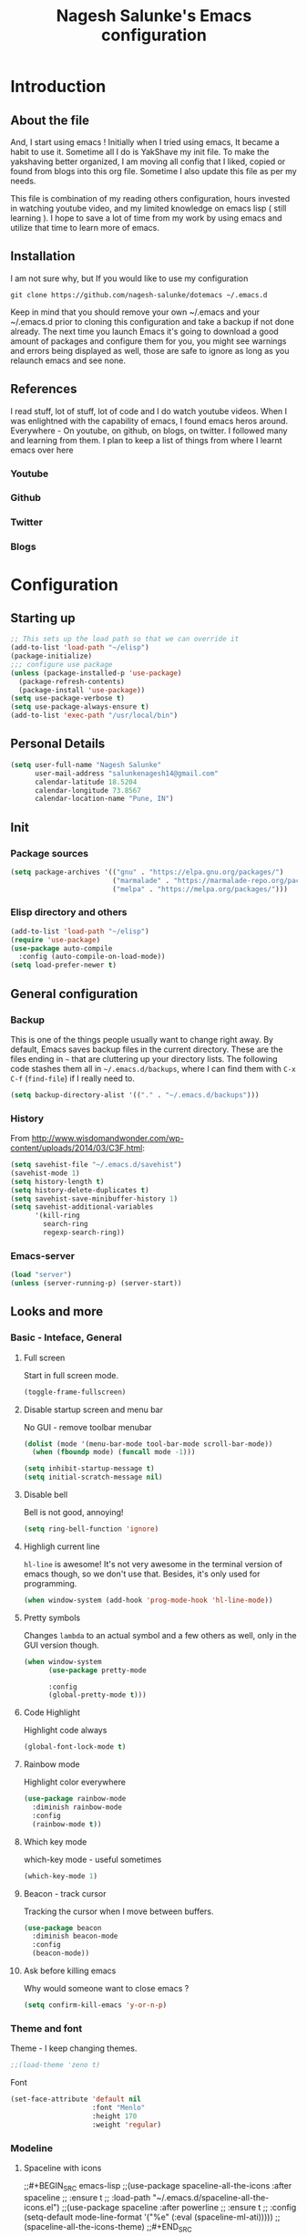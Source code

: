 #+TITLE: Nagesh Salunke's Emacs configuration
#+PROPERTY: header-args:emacs-lisp :tangle yes

* Introduction
** About the file
And, I start using emacs !
Initially when I tried using emacs, It became a habit to use it.
Sometime all I do is YakShave my init file.
To make the yakshaving better organized,
I am moving all config that I liked, copied or found from blogs into this org file.
Sometime I also update this file as per my needs.

This file is combination of my reading others configuration, hours invested in watching youtube video,
and my limited knowledge on emacs lisp ( still learning ).
I hope to save a lot of time from my work by using emacs and utilize that time to learn more of emacs.

** Installation
I am not sure why, but If you would like to use my configuration

=git clone https://github.com/nagesh-salunke/dotemacs ~/.emacs.d=

Keep in mind that you should remove your own ~/.emacs and your ~/.emacs.d
prior to cloning this configuration and take a backup if not done already.
The next time you launch Emacs it's going to download a good amount
of packages and configure them for you, you might see warnings and errors being
displayed as well, those are safe to ignore as long as you relaunch emacs and
see none.

** References
I read stuff, lot of stuff, lot of code and I do watch youtube videos.
When I was enlightned with the capability of emacs, I found emacs heros around.
Everywhere - On youtube, on github, on blogs, on twitter. I followed many and learning from them.
I plan to keep a list of things from where I learnt emacs over here

*** Youtube
*** Github
*** Twitter
*** Blogs

* Configuration
** Starting up

#+begin_src emacs-lisp
;; This sets up the load path so that we can override it
(add-to-list 'load-path "~/elisp")
(package-initialize)
;;; configure use package
(unless (package-installed-p 'use-package)
  (package-refresh-contents)
  (package-install 'use-package))
(setq use-package-verbose t)
(setq use-package-always-ensure t)
(add-to-list 'exec-path "/usr/local/bin")
#+END_SRC

** Personal Details

#+BEGIN_SRC emacs-lisp
(setq user-full-name "Nagesh Salunke"
      user-mail-address "salunkenagesh14@gmail.com"
      calendar-latitude 18.5204
      calendar-longitude 73.8567
      calendar-location-name "Pune, IN")
#+END_SRC

** Init
*** Package sources

#+BEGIN_SRC emacs-lisp
(setq package-archives '(("gnu" . "https://elpa.gnu.org/packages/")
                         ("marmalade" . "https://marmalade-repo.org/packages/")
                         ("melpa" . "https://melpa.org/packages/")))
#+END_SRC

*** Elisp directory and others

#+BEGIN_SRC emacs-lisp
(add-to-list 'load-path "~/elisp")
(require 'use-package)
(use-package auto-compile
  :config (auto-compile-on-load-mode))
(setq load-prefer-newer t)
#+END_SRC

** General configuration
*** Backup

This is one of the things people usually want to change right away. By default, Emacs saves backup files in the current directory. These are the files ending in =~= that are cluttering up your directory lists. The following code stashes them all in =~/.emacs.d/backups=, where I can find them with =C-x C-f= (=find-file=) if I really need to.

#+BEGIN_SRC emacs-lisp
(setq backup-directory-alist '(("." . "~/.emacs.d/backups")))
#+END_SRC
*** History

From http://www.wisdomandwonder.com/wp-content/uploads/2014/03/C3F.html:
#+BEGIN_SRC emacs-lisp
(setq savehist-file "~/.emacs.d/savehist")
(savehist-mode 1)
(setq history-length t)
(setq history-delete-duplicates t)
(setq savehist-save-minibuffer-history 1)
(setq savehist-additional-variables
      '(kill-ring
        search-ring
        regexp-search-ring))
#+END_SRC
*** Emacs-server

#+BEGIN_SRC emacs-lisp
(load "server")
(unless (server-running-p) (server-start))
#+END_SRC

** Looks and more
*** Basic  - Inteface, General
**** Full screen

Start in full screen mode.
#+BEGIN_SRC emacs-lisp
(toggle-frame-fullscreen)
#+END_SRC

**** Disable startup screen and menu bar
No GUI - remove toolbar menubar

#+BEGIN_SRC emacs-lisp
(dolist (mode '(menu-bar-mode tool-bar-mode scroll-bar-mode))
  (when (fboundp mode) (funcall mode -1)))

(setq inhibit-startup-message t)
(setq initial-scratch-message nil)
#+END_SRC
**** Disable bell

Bell is not good, annoying!

#+BEGIN_SRC emacs-lisp
(setq ring-bell-function 'ignore)
#+END_SRC

**** Highligh current line

 =hl-line= is awesome! It's not very awesome in the terminal version of emacs though, so we don't use that.
 Besides, it's only used for programming.
 #+BEGIN_SRC emacs-lisp
   (when window-system (add-hook 'prog-mode-hook 'hl-line-mode))
 #+END_SRC

**** Pretty symbols

Changes =lambda= to an actual symbol and a few others as well, only in the GUI version though.

#+BEGIN_SRC emacs-lisp
  (when window-system
        (use-package pretty-mode

        :config
        (global-pretty-mode t)))
#+END_SRC

**** Code Highlight
Highlight code always
#+BEGIN_SRC emacs-lisp
(global-font-lock-mode t)
#+END_SRC

**** Rainbow mode
Highlight color everywhere

#+BEGIN_SRC emacs-lisp
(use-package rainbow-mode
  :diminish rainbow-mode
  :config
  (rainbow-mode t))
#+END_SRC

**** Which key mode

which-key mode - useful sometimes

#+BEGIN_SRC emacs-lisp
(which-key-mode 1)
#+END_SRC

**** Beacon - track cursor

Tracking the cursor when I move between buffers.

#+BEGIN_SRC emacs-lisp
(use-package beacon
  :diminish beacon-mode
  :config
  (beacon-mode))

#+END_SRC

**** Ask before killing emacs
Why would someone want to close emacs ?
#+BEGIN_SRC emacs-lisp
(setq confirm-kill-emacs 'y-or-n-p)
#+END_SRC

*** Theme and font
Theme - I keep changing themes.
#+BEGIN_SRC emacs-lisp
;;(load-theme 'zeno t)
#+END_SRC

Font
#+BEGIN_SRC emacs-lisp
(set-face-attribute 'default nil
                    :font "Menlo"
                    :height 170
                    :weight 'regular)
#+END_SRC
*** Modeline
**** Spaceline with  icons
;;#+BEGIN_SRC emacs-lisp
;;(use-package spaceline-all-the-icons :after spaceline
;;  :ensure t
;;  :load-path "~/.emacs.d/spaceline-all-the-icons.el")
;;(use-package spaceline :after powerline
;;  :ensure t
;;  :config (setq-default mode-line-format '("%e" (:eval (spaceline-ml-ati)))))
;;(spaceline-all-the-icons-theme)
;;#+END_SRC
**** fancy battery
;;#+BEGIN_SRC emacs-lisp
;;(use-package fancy-battery
;;      :ensure t
;;      :config
;;	(setq fancy-battery-show-percentage t)
;;	(setq battery-update-interval 15)
;;	(if window-system
;;          (fancy-battery-mode)
;;          (display-battery-mode)))
;;#+END_SRC
*** Buffer Management
**** ibuffer

ibuffer is good! I also like to arrange buffers in group

#+BEGIN_SRC emacs-lisp
(defalias 'list-buffers 'ibuffer-other-window)

;; ibuffer config
(setq ibuffer-saved-filter-groups
      (quote (("default"
	       ("dired" (mode . dired-mode))
	       ("org" (name . "^.*org$"))
	       ("web" (or (mode . web-mode) (mode . js2-mode)))
	       ("shell" (or (mode . term-mode) (mode . shell-mode)))
	       ("mu4e" (name . "\*mu4e\*"))
	       ("programming" (or
			       (mode . python-mode)
			       (mode . java-mode)
			       (mode . c++-mode)))
	       ("magit" (or
			 (mode . magit-mode)
			 (mode . magit-process-mode)
			 (mode . magit-diff-mode)
			 (mode . magit-revision-mode)
			 (mode . magit-status-mode)
			 (name . "$*magit*$")))
	       ("emacs" (or
			 (name . "^\\*scratch\\*$")
			 (name . "^\\*Messages\\*$")
			 (mode . emacs-lisp-mode)))
	       ("grep"	 (mode . grep-mode))
	       ))))
(add-hook 'ibuffer-mode-hook
	  (lambda ()
	    (ibuffer-auto-mode 1)
	    (ibuffer-switch-to-saved-filter-groups "default")))

;; Don't show filter groups if there are no buffers in that group
(setq ibuffer-show-empty-filter-groups nil)

;; Don't ask for confirmation to delete marked buffers
(setq ibuffer-expert t)

#+END_SRC

**** Killing current buffer
Doing =C-x k= should kill the current buffer at all times, we have =ibuffer= for more sophisticated thing.
#+BEGIN_SRC emacs-lisp
  (defun kill-current-buffer ()
    "Kills the current buffer."
    (interactive)
    (kill-buffer (current-buffer)))
  (global-set-key (kbd "C-x k") 'kill-current-buffer)
#+END_SRC
**** Kill buffers without asking for confirmation
 You  may lose progress for no reason when working.
 #+BEGIN_SRC emacs-lisp
;; (setq kill-buffer-query-functions (delq 'process-kill-buffer-query-function kill-buffer-query-functions))
 #+END_SRC
**** close-all-buffers
 This can be invoked using =C-M-s-k=. This keybinding makes sure you don't hit it unless you really want to.
 #+BEGIN_SRC emacs-lisp
   (defun close-all-buffers ()
     "Kill all buffers without regard for their origin."
     (interactive)
     (mapc 'kill-buffer (buffer-list)))
   (global-set-key (kbd "C-M-s-k") 'close-all-buffers)
 #+END_SRC

*** Winner mode - window config

=winner-mode= lets you use =C-c <left>= and =C-c <right>= to switch between window configurations. This is handy when something has popped up a buffer that you want to look at briefly before returning to whatever you were working on. When you're done, press =C-c <left>=.

#+BEGIN_SRC emacs-lisp
(use-package winner)
(winner-mode 1)
#+END_SRC

*** Change "yes or no" to "y or n"
Saving time :D
#+BEGIN_SRC emacs-lisp
(defalias 'yes-or-no-p 'y-or-n-p)
#+END_SRC

*** Minor conveniences
**** Quickly edit emacs config
 I like emacs, I change my configuration often.
 I want to be able to visit my configuration easily

 Quickly edit =~/.emacs.d/config.org=
 #+BEGIN_SRC emacs-lisp
   (defun config-visit ()
     (interactive)
     (find-file "~/.emacs.d/config.org"))
   (global-set-key (kbd "C-c e") 'config-visit)
 #+END_SRC
**** Reload emacs config

Simply pressing =Control-c r= will reload this file, very handy.
You can also manually invoke =config-reload=.
#+BEGIN_SRC emacs-lisp
  (defun config-reload ()
    "Reloads ~/.emacs.d/init.el at runtime"
    (interactive)
    (org-babel-load-file (expand-file-name "~/.emacs.d/init.el")))
  (global-set-key (kbd "C-c y") 'config-reload)
#+END_SRC

*** Repeatable commands

Based on http://oremacs.com/2015/01/14/repeatable-commands/ . Modified to
accept =nil= as the first value if you don't want the keymap to run a
command by default, and to use =kbd= for the keybinding definitions.

#+BEGIN_SRC emacs-lisp
  (defun my/def-rep-command (alist)
    "Return a lambda that calls the first function of ALIST.
It sets the transient map to all functions of ALIST,
allowing you to repeat those functions as needed."
    (let ((keymap (make-sparse-keymap))
                  (func (cdar alist)))
      (mapc (lambda (x)
              (when x
                (define-key keymap (kbd (car x)) (cdr x))))
            alist)
      (lambda (arg)
        (interactive "p")
        (when func
          (funcall func arg))
        (set-transient-map keymap t))))
#+END_SRC
** Text Editor
*** Set UTF-8 encoding

#+BEGIN_SRC emacs-lisp
  (setq locale-coding-system 'utf-8)
  (set-terminal-coding-system 'utf-8)
  (set-keyboard-coding-system 'utf-8)
  (set-selection-coding-system 'utf-8)
  (prefer-coding-system 'utf-8)
#+END_SRC
*** Goto place using char
#+BEGIN_SRC emacs-lisp
(require 'avy)
(global-set-key (kbd "C-;") 'avy-goto-char)
(global-set-key (kbd "C-:") 'avy-goto-char-2)
#+END_SRC

*** Anzu - show matches
 which displays current match and total matches information in the mode-line in various search modes

#+BEGIN_SRC emacs-lisp
(use-package anzu
    :diminish anzu-mode)
(global-anzu-mode +1)
(global-set-key (kbd "M-%") 'anzu-query-replace)
(global-set-key (kbd "C-M-%") 'anzu-query-replace-regexp)
#+END_SRC

*** Swiper - Easy search
Dont just search - swipe
#+BEGIN_SRC emacs-lisp
(use-package swiper)
(global-set-key (kbd "C-s") 'swiper)
(setq ivy-display-style 'fancy)
(defun bjm-swiper-recenter (&rest args)
  "recenter display after swiper"
  (recenter)
  )
(advice-add 'swiper :after #'bjm-swiper-recenter)
#+END_SRC

*** Multiple cursors
Multiple cursors to edit thing faster.
#+begin_src emacs-lisp
  (use-package multiple-cursors
    :bind
     (("C-c m t" . mc/mark-all-like-this)
      ("C-c m m" . mc/mark-all-like-this-dwim)
      ("C-c m l" . mc/edit-lines)
      ("C-c m e" . mc/edit-ends-of-lines)
      ("C-c m a" . mc/edit-beginnings-of-lines)
      ("C-c m n" . mc/mark-next-like-this)
      ("C-c m p" . mc/mark-previous-like-this)
      ("C-c m d" . mc/mark-all-like-this-in-defun)))
#+end_src

*** Helm
Interactive completion for various things.
**** Helm config
 #+BEGIN_SRC emacs-lisp
   (use-package helm
     :diminish helm-mode
     :bind
     ("C-x C-f" . 'helm-find-files)
     ("M-x" . 'helm-M-x)
     ("C-c h g" . 'helm-google-suggest)
     ("M-y" . 'helm-show-kill-ring)
     :config
     (defun daedreth/helm-hide-minibuffer ()
       (when (with-helm-buffer helm-echo-input-in-header-line)
         (let ((ov (make-overlay (point-min) (point-max) nil nil t)))
           (overlay-put ov 'window (selected-window))
           (overlay-put ov 'face
			(let ((bg-color (face-background 'default nil)))
                          `(:background ,bg-color :foreground ,bg-color)))
           (setq-local cursor-type nil))))
     (add-hook 'helm-minibuffer-set-up-hook 'daedreth/helm-hide-minibuffer)
     (setq helm-autoresize-max-height 0
           helm-autoresize-min-height 30
           helm-M-x-fuzzy-match t
           helm-buffers-fuzzy-matching t
           helm-recentf-fuzzy-match t
           helm-semantic-fuzzy-match t
           helm-imenu-fuzzy-match t
	   helm-lisp-fuzzy-match t
	   helm-locate-fuzzy-match t
           helm-split-window-in-side-p nil
           helm-move-to-line-cycle-in-source nil
           helm-ff-search-library-in-sexp t
           helm-scroll-amount 8
           helm-echo-input-in-header-line t
	   helm-idle-delay 0.0
           helm-input-idle-delay 0.01
           helm-yas-display-key-on-candidate t
           helm-quick-update t
           helm-M-x-requires-pattern nil
           helm-ff-skip-boring-files t)
     :init
     (helm-mode 1))

   (require 'helm-config)
   (helm-autoresize-mode 1)

 #+END_SRC

 Remove first and second line from buffer to save space as  C-l serves the purpose.
 From : https://www.reddit.com/r/emacs/comments/3f55nm/how_to_remove_2_first_dot_files_from_helmfindfiles/

 #+BEGIN_SRC emacs-lisp
 (advice-add 'helm-ff-filter-candidate-one-by-one
         :around (lambda (fcn file)
                   (unless (string-match "\\(?:/\\|\\`\\)\\.\\{1,2\\}\\'" file)
                     (funcall fcn file))))
 #+END_SRC
*** Flycheck

#+BEGIN_SRC emacs-lisp
(use-package flycheck
  :diminish flycheck-mode
  :config
  (add-hook 'after-init-hook 'global-flycheck-mode))
#+END_SRC

*** Ido
#+BEGIN_SRC emacs-lisp
(use-package ido
  :defer t
  :init (progn (ido-mode 1)
               (ido-everywhere 1))
  :config
  (progn
    (setq ido-case-fold t)
    (setq ido-everywhere t)
    (setq ido-enable-prefix nil)
    (setq ido-enable-flex-matching t)
    (setq ido-create-new-buffer 'always)
    (setq ido-max-prospects 10)
    (setq ido-use-faces nil)))
#+END_SRC
*** Kill word

Kills word your cursor is on.
#+BEGIN_SRC emacs-lisp
  (defun my/kill-inner-word ()
    "Kills the entire word your cursor in"
    (interactive)
    (forward-char 1)
    (backward-word)
    (kill-word 1))
  (global-set-key (kbd "C-c w k") 'my/kill-inner-word)
#+END_SRC

*** Hungry delete
Deletes words, lines with all whitespaces, hungry delete
#+BEGIN_SRC emacs-lisp
(use-package hungry-delete
  :diminish hungry-delete-mode
  :config
  (global-hungry-delete-mode))
#+END_SRC

*** Kill line

And this quickly deletes a line.
#+BEGIN_SRC emacs-lisp
  (global-set-key (kbd "C-c k l") 'kill-whole-line)
#+END_SRC

*** Copy Line
Copies the line with current cursor.
#+BEGIN_SRC emacs-lisp
(defun my/copy-line (arg)
      "Copy lines (as many as prefix argument) in the kill ring"
      (interactive "p")
      (kill-ring-save (line-beginning-position)
                      (line-beginning-position (+ 1 arg)))
      (message "%d line%s copied" arg (if (= 1 arg) "" "s")))

(global-set-key "\C-c\C-k" 'my/copy-line)
#+END_SRC

*** Undo tree
Useful to visualize the undo actions
#+BEGIN_SRC emacs-lisp
(use-package undo-tree
  :diminish undo-tree-mode
  :config
  (progn
    (global-undo-tree-mode)
    (setq undo-tree-visualizer-timestamps t)
    (setq undo-tree-visualizer-diff t)))
#+END_SRC

*** popup kill ring
Shows kill ring in popup. Works C-n and C-p to move across.
#+BEGIN_SRC emacs-lisp
  (use-package popup-kill-ring
    :diminish popup-kill-ring-mode
    :bind ("M-y" . popup-kill-ring))
#+END_SRC

*** zapping

Very useful ! Kills everything from cursor to the char!
#+BEGIN_SRC emacs-lisp
  (use-package zzz-to-char
    :bind ("M-z" . zzz-up-to-char))
#+END_SRC

*** OSX clipboard
OSX clipboard
#+BEGIN_SRC emacs-lisp
(use-package osx-clipboard
  :diminish osx-clipboard-mode
  :config
  (osx-clipboard-mode +1))
#+END_SRC
*** Clipmon
#+begin_src emacs-lisp
(use-package clipmon
  :init (progn (setq clipmon-action 'kill-new clipmon-timeout nil clipmon-sound nil clipmon-cursor-color nil clipmon-suffix nil) (clipmon-mode)))
#+end_src
*** File end with new line
if not add a new line at end of file
#+BEGIN_SRC emacs-lisp
(setq require-final-newline t)
#+END_SRC
*** Sentence end with single space
Sentences end with a single space.

#+BEGIN_SRC emacs-lisp
(setq sentence-end-double-space nil)
#+END_SRC

*** Kill spaces before save
delete trailing whitespaces
#+BEGIN_SRC emacs-lisp
(add-hook 'before-save-hook 'delete-trailing-whitespace)
#+END_SRC

*** Scrolling conservatively
Scroll conservatively, easy on eyes.
#+BEGIN_SRC emacs-lisp
(setq scroll-conservatively 100)
#+END_SRC
*** Dumb jump

Dumb jump to move around and back.
#+BEGIN_SRC emacs-lisp
(use-package dumb-jump
  :diminish dumb-jump-mode
  :config
  (setq dumb-jump-selector 'helm)
  :init
  (dumb-jump-mode))

(defhydra dumb-jump-hydra (:color blue :columns 3)
    "Dumb Jump"
    ("n" dumb-jump-go "Go")
    ("o" dumb-jump-go-other-window "Other window")
    ("p" dumb-jump-back "Back"))

(global-set-key (kbd "M-g") 'dumb-jump-hydra/body)

#+END_SRC
*** Auto revert from disc
*** Grep a lot
Yeah, save grep results into temp buffers.
#+BEGIN_SRC emacs-lisp
(use-package grep-a-lot)
#+END_SRC

*** Git gutter
Shows good gutter icons !
#+BEGIN_SRC emacs-lisp
(use-package git-gutter
    :diminish git-gutter-mode
    :init
  (global-git-gutter-mode +1))
#+END_SRC

*** Electric

Useful when you would not want to type everything.
Does what it says.
 #+BEGIN_SRC emacs-lisp
 (setq electric-pair-pairs '(
                            (?\{ . ?\})
                            (?\( . ?\))
                            (?\[ . ?\])
                            (?\" . ?\")
                            ))
 (electric-pair-mode t)
 #+END_SRC

*** Show parens

 It highlights matching parens when the cursor is just behind one of them.
 #+BEGIN_SRC emacs-lisp
   (show-paren-mode 1)
 #+END_SRC

*** Rainbow delimiters
Colors parentheses and other delimiters depending on their depth, useful for any language using them,
especially lisp.
#+BEGIN_SRC emacs-lisp
  (use-package rainbow-delimiters
    :init
      (add-hook 'prog-mode-hook #'rainbow-delimiters-mode))
#+END_SRC

*** Smartscan
M-n and M-p to move between the symbol matching the current location.
Moving to next symbol is easy.
#+BEGIN_SRC emacs-lisp
(use-package smartscan
  :config (global-smartscan-mode t))
#+END_SRC

*** Visually indicate parentheses

#+BEGIN_SRC emacs-lisp
(show-paren-mode t)
(setq show-paren-delay 0.0)
#+END_SRC

** Navigation
*** File and directory management
**** Rename file and buffer
Renames current file and buffer.
#+BEGIN_SRC emacs-lisp
(defun my/rename-file-and-buffer ()
  "Rename the current buffer and file it is visiting."
  (interactive)
  (let ((filename (buffer-file-name)))
    (if (not (and filename (file-exists-p filename)))
        (message "Buffer is not visiting a file!")
      (let ((new-name (read-file-name "New name: " filename)))
        (cond
         ((vc-backend filename) (vc-rename-file filename new-name))
         (t
          (rename-file filename new-name t)
          (set-visited-file-name new-name t t)))))))

(global-set-key (kbd "C-c r")  'my/rename-file-and-buffer)

#+END_SRC
**** Create directory recursively

create directory recursively if does not exists.

#+BEGIN_SRC emacs-lisp
(add-hook 'before-save-hook
          (lambda ()
             (when buffer-file-name
               (let ((dir (file-name-directory buffer-file-name)))
                 (when (and (not (file-exists-p dir))
                            (y-or-n-p (format "Directory %s does not exist. Create it?" dir)))
                   (make-directory dir t))))))
#+END_SRC
**** Neotree
Sometimes I use neotree
#+BEGIN_SRC emacs-lisp

;; All The Icons
(use-package all-the-icons)

;; NeoTree
(use-package neotree
  :diminish neotree-mode
  :init
  (setq neo-theme (if (display-graphic-p) 'icons 'arrow)))

#+END_SRC

*** Bookmarking
*** Back to mark
Handy way of getting back to previous places.

#+BEGIN_SRC emacs-lisp
(bind-key "C-x p" 'pop-to-mark-command)
(setq set-mark-command-repeat-pop t)
#+END_SRC

*** Moving between windows - windmove and ace window

Windmove lets you move between windows with something more natural than cycling through =C-x o= (=other-window=).

#+BEGIN_SRC emacs-lisp
(use-package windmove)
(windmove-default-keybindings)
#+END_SRC

Ace window numbers window when there are more than 2 windows.
#+BEGIN_SRC emacs-lisp
(use-package ace-window
  :bind (("C-x o" . ace-window)))
#+END_SRC

*** TODO Layout Store and Restore
*** TODO swapping the buffers
*** Frequent accessed files
*** Recent files

#+BEGIN_SRC emacs-lisp
(require 'recentf)
(setq recentf-max-saved-items 200
      recentf-max-menu-items 15)
(recentf-mode)
#+END_SRC

*** Dired
*** helm-swoop - easy search in buffers
Easiest Way to search for a buffer or between multiple buffers.
#+BEGIN_SRC emacs-lisp
(use-package helm-swoop
 :bind
 (("C-S-s" . helm-swoop)
  ("M-i" . helm-swoop)
  ("M-s s" . helm-swoop)
  ("M-s M-s" . helm-swoop)
  ("M-I" . helm-swoop-back-to-last-point)
  ("C-c M-i" . helm-multi-swoop)
  ("C-x M-i" . helm-multi-swoop-all)
  )
 :config
 (progn
   (define-key isearch-mode-map (kbd "M-i") 'helm-swoop-from-isearch)
   (define-key helm-swoop-map (kbd "M-i") 'helm-multi-swoop-all-from-helm-swoop))
)
#+END_SRC
*** Smart move start of line
Copied from http://emacsredux.com/blog/2013/05/22/smarter-navigation-to-the-beginning-of-a-line/

#+BEGIN_SRC emacs-lisp
(defun my/smarter-move-beginning-of-line (arg)
  "Move point back to indentation of beginning of line.
Move point to the first non-whitespace character on this line.
If point is already there, move to the beginning of the line.
Effectively toggle between the first non-whitespace character and
the beginning of the line.

If ARG is not nil or 1, move forward ARG - 1 lines first.  If
point reaches the beginning or end of the buffer, stop there."
  (interactive "^p")
  (setq arg (or arg 1))

  ;; Move lines first
  (when (/= arg 1)
    (let ((line-move-visual nil))
      (forward-line (1- arg))))

  (let ((orig-point (point)))
    (back-to-indentation)
    (when (= orig-point (point))
      (move-beginning-of-line 1))))

(global-set-key (kbd "C-a") 'my/smarter-move-beginning-of-line)
#+END_SRC

** Search

#+begin_src emacs-lisp
  (use-package engine-mode
    :config
    (progn
      (defengine mail "https://mail.google.com/mail/u/0/#search/%s" :keybinding "m")
      (defengine google "http://google.com/search?q=%s" :keybinding "g")
      (defengine amazon "https://is.amazon.com/search/all/?q=%s" :keybinding "a")
      (defengine emacswiki "http://google.com/search?q=site:emacswiki.org+%s" :keybinding "e")
      (bind-key* "C-c /" 'my/engine-mode-hydra/body)
      (engine-mode)))
#+end_src

** Email
*** mu4e

#+BEGIN_SRC emacs-lisp
;; make sure mu4e is in your load-path
(add-to-list 'load-path "/usr/local/share/emacs/site-lisp/mu4e")
(require 'mu4e)
(require 'smtpmail)
(setq mu4e-mu-binary "/usr/local/bin/mu")
(setq mu4e-maildir "~/Mail")

(setq mu4e-contexts
    `( ,(make-mu4e-context
          :name "Personal"
          :enter-func (lambda () (mu4e-message "Entering Personal context"))
          :leave-func (lambda () (mu4e-message "Leaving Personal context"))
          :match-func (lambda (msg)
                        (when msg
                          (mu4e-message-contact-field-matches msg
                            :to "salunkenagesh14@gmail.com")))
          :vars '( ( user-mail-address      . "salunkenagesh14@gmail.com"  )
                   ( user-full-name         . "Nagesh Salunke" )
		   ( smtpmail-stream-type . starttls )
		   ( smtpmail-starttls-credentials . '(("smtp.gmail.com" 587 nil nil)) )
		   ( smtpmail-auth-credentials . '(("smtp.gmail.com" 587 "salunkenagesh14@gmail.com" nil)) )
		   ( smtpmail-default-smtp-server . "smtp.gmail.com" )
		   ( smtpmail-smtp-server . "smtp.gmail.com" )
		   ( smtpmail-smtp-service . 587 )
                   ( mu4e-compose-signature .
                     (concat
                       "Nagesh Salunke\n"
                       "https://nageshrsalunke.me\n"))))

       ,(make-mu4e-context
          :name "Work"
          :enter-func (lambda () (mu4e-message "Switch to the Work context"))
          ;; this matches maildir /Amazon and its sub-directories
          :match-func (lambda (msg)
                        (when msg
                          (string-match-p "^/Amazon" (mu4e-message-field msg :maildir))))
          :vars '( ( user-mail-address       . "nsalunke@amazon.com" )
                   ( user-full-name          . "Nagesh Salunke" )
		   ( smtpmail-default-smtp-server . "ballard.amazon.com" )
		   ( smtpmail-local-domain . "amazon.com" )
		   ( smtpmail-smtp-user . "ANT\\nsalunke" )
		   ( smtpmail-smtp-server.  "ballard.amazon.com" )
		   ( smtpmail-stream-type . 'starttls)
		   ( smtpmail-smtp-service . 1587 )
                   ( mu4e-compose-signature  .
                     (concat
                       "Nagesh Salunke\n"
                       "Periodicals Tech\n"))))))

(setq mu4e-sent-folder "/Amazon/Sent Items"
      mu4e-drafts-folder "/Amazon/Drafts"
      mu4e-trash-folder  "/Amazon/Deleted Items")

(setq mu4e-get-mail-command "/usr/local/bin/offlineimap"
      send-mail-function 'smtpmail-send-it
      message-kill-buffer-on-exit t)

(defun my-mu4e-html2text (msg)
  "My html2text function; shows short message inline, show
long messages in some external browser (see `browse-url-generic-program')."
  (let ((html (or (mu4e-message-field msg :body-html) "")))
    (if (> (length html) 20000)
      (progn
        (mu4e-action-view-in-browser msg)
        "[Viewing message in external browser]")
      (mu4e-shr2text msg))))

(setq mu4e-html2text-command 'my-mu4e-html2text)

 (setq mu4e-html2text-command
       "textutil -stdin -format html -convert txt -stdout")
;;(setq mu4e-html2text-command "w3m -T text/html")

;; you can quickly switch to your Inbox -- press ja
(setq mu4e-maildir-shortcuts
      '(("/Amazon/INBOX"               . ?a)
      '(("/Amazon/Sent Items"               . ?s)
      ;; Add others if needed.
       ))
;; http://www.djcbsoftware.nl/code/mu/mu4e/Bookmarks.html
;; Add new bookmarks to searches -- press br
(add-to-list 'mu4e-bookmarks
	     '("from:pipelines or from:p4admin"
	       "Trash to Delete"
	       ?r))
(global-set-key (kbd "C-x m") 'mu4e)
#+END_SRC

** Hydras
Finding it very useful.
#+BEGIN_SRC emacs-lisp
  (use-package hydra
    :config
    (defhydra my/engine-mode-hydra (:color blue)
      "Engine mode"
      ("m" engine/search-mail "mail")
      ("g" engine/search-google "google")
      ("a" engine/search-amazon "amazon")
      ("e" engine/search-emacswiki "emacswiki"))
    (defhydra my/key-chord-commands ()
      "Main"
      ("f" find-file "file" :color blue)
      ("c" (call-interactively 'org-capture) "capture" :color blue)
      ("w" my/engine-mode-hydra/body "web" :exit t)
      ("x" my/org-finish-previous-task-and-clock-in-new-one "Finish and clock in" :color blue)
      ("i" my/org-quick-clock-in-task "Clock in" :color blue)
      ("o" my/org-off-my-computer :color blue)
      ("t" (org-capture nil "T") "Capture task")
      ("h" my/org-jump :color blue)
      ("L" my/org-insert-link)
      ("+" text-scale-increase)
      ("-" text-scale-decrease))
    (defhydra my/quantified-hydra (:color blue)
      "Quick tracking of Quantified Awesome stuff"
      ("m" (my/org-clock-in-and-track-by-name "Work-Meeting") "Meeting")
      ("f" (my/org-clock-in-and-track-by-name "Family") "Family")
      ("r" (my/org-clock-in-and-track-by-name "Read") "Reading")
      ("w" (my/org-clock-in-and-track-by-name "Walk for 30+ minutes") "Walk")
      ("W" (my/org-clock-in-and-track-by-name "Write") "Write")
      ("r" (my/org-clock-in-and-track-by-name "Personal routines") "Routines")
      ("R" (my/org-clock-in-and-track-by-name "Relax") "Relax")
      ("l" (my/org-clock-in-and-track-by-name "Eat lunch") "Lunch")
      ("d" (my/org-clock-in-and-track-by-name "Eat dinner") "Dinner")
      ("e" (my/org-clock-in-and-track-by-name "Process my inbox") "E-mail")
      )
    (defhydra my/org (:color blue)
      "Convenient Org stuff."
      ("p" my/org-show-active-projects "Active projects")
      ("a" (org-agenda nil "a") "Agenda"))
    (defhydra my/window-movement ()
      ("<left>" windmove-left)
      ("<right>" windmove-right)
      ("<down>" windmove-down)
      ("<up>" windmove-up)
      ("y" other-window "other")
      ("h" switch-window "switch-window")
      ("f" helm-find-files "file")
      ("F" find-file-other-window "other file")
      ("v" (progn (split-window-right) (windmove-right)))
      ("o" delete-other-windows :color blue)
      ("a" ace-window)
      ("s" ace-swap-window)
      ("d" delete-window "delete")
      ("D" ace-delete-window "ace delete")
      ("i" ace-maximize-window "maximize")
      ("b" helm-buffers-list)
      ("q" nil))
    )
  (defun my/org-insert-link ()
    (interactive)
    (when (org-in-regexp org-bracket-link-regexp 1)
      (goto-char (match-end 0))
      (insert "\n"))
    (call-interactively 'org-insert-link))
#+END_SRC

** KeyChords

#+BEGIN_SRC emacs-lisp
  (defun my/key-chord-define (keymap keys command)
    "Define in KEYMAP, a key-chord of two keys in KEYS starting a COMMAND.
  \nKEYS can be a string or a vector of two elements. Currently only elements
  that corresponds to ascii codes in the range 32 to 126 can be used.
  \nCOMMAND can be an interactive function, a string, or nil.
  If COMMAND is nil, the key-chord is removed.

  MODIFICATION: Do not define the transposed key chord.
  "
    (if (/= 2 (length keys))
        (error "Key-chord keys must have two elements"))
    ;; Exotic chars in a string are >255 but define-key wants 128..255 for those
    (let ((key1 (logand 255 (aref keys 0)))
          (key2 (logand 255 (aref keys 1))))
      (define-key keymap (vector 'key-chord key1 key2) command)))
  (fset 'key-chord-define 'my/key-chord-define)

  (defun my/switch-to-previous-buffer ()
    "Switch to previously open buffer.
  Repeated invocations toggle between the two most recently open buffers."
    (interactive)
    (switch-to-buffer (other-buffer (current-buffer) 1)))
#+END_SRC

#+BEGIN_SRC emacs-lisp
  (use-package key-chord
    :init
    (progn
      (fset 'key-chord-define 'my/key-chord-define)
      (setq key-chord-one-key-delay 0.16)
      (key-chord-mode 1)
      (key-chord-define-global "JJ"     'my/switch-to-previous-buffer)
      (key-chord-define-global "kk"     'kill-whole-line)
      (key-chord-define-global "yy"    'my/window-movement/body)
      (key-chord-define-global "hh"     'my/key-chord-commands/body)
      (key-chord-define-global "qq"     'my/quantified-hydra/body)
      (key-chord-define-global "uu"     'undo)
      (key-chord-define-global "FF"     'find-file)))
#+END_SRC

#+begin_src emacs-lisp(
(bind-key "C-t" 'my/key-chord-commands/body)
#+end_src
** Calendor
*** gcal

#+BEGIN_SRC emacs-lisp
(use-package org-gcal
  :config
  (setq org-gcal-client-id "..."
	org-gcal-client-secret "..."
	org-gcal-file-alist '(("salunkenagesh14@gmail.com" .  "~/personal/org/gcal.org"))))

(add-hook 'org-agenda-mode-hook (lambda () (org-gcal-sync) ))
(add-hook 'org-capture-after-finalize-hook (lambda () (org-gcal-sync) ))

#+END_SRC

** IRC
*** TODO rcirc
  #+BEGIN_SRC emacs-lisp
  (use-package rcirc
    :init
    (setq rcirc-default-nick "nsalunke"
	rcirc-default-user-name "Nagesh"
	rcirc-default-full-name "Nagesh Salunke"
	rcirc-debug-flag t
	rcirc-log-flag t
	rcirc-time-format "%Y-%m-%d %H:%M "
	rcirc-server-alist '(("irc.freenode.net"
                              :channels (
					 "#emacs"
					 "#go-nuts"
					 "#rubyonrails"
				          "#reactjs"
					 ))
                             )
	rcirc-authinfo '(("freenode" nickserv "nsalunke" "nagesh"))
	))

  ;; Don't print /away messages.
  ;; This does not require rcirc to be loaded already,
  ;; since rcirc doesn't define a 301 handler (yet).
  (defun rcirc-handler-301 (process cmd sender args)
    "/away message handler.")


  ;; Turn on spell checking.
  (add-hook 'rcirc-mode-hook 'turn-on-flyspell)

  ;; Keep input line at bottom.
  (add-hook 'rcirc-mode-hook
            (lambda ()
              (set (make-local-variable 'scroll-conservatively)
                   8192)))


  ;; Adjust the colours of one of the faces.
  (set-face-foreground 'rcirc-my-nick "red" nil)
  #+END_SRC

** Reading Blogs
*** Elfeed

#+BEGIN_SRC emacs-lisp
(use-package elfeed-org
  :config
  (elfeed-org)
  (setq rmh-elfeed-org-files (list "~/.emacs.d/config.org")))

(use-package elfeed-goodies
  :config
  (elfeed-goodies/setup))

(global-set-key (kbd "C-x w") 'elfeed)
#+END_SRC

*** Blog list
:PROPERTIES:
:ID: elfeed
:END:

**** Javascript                                                  :javascript:
***** http://feeds.feedburner.com/2ality

**** News
***** https://news.ycombinator.com/rss

**** Other coding and interest
***** https://facebook.github.io/react/feed.xml
***** https://nageshrsalunke.me/feed.xml                         :myblog:
***** https://harryrschwartz.com/atom.xml
***** http://blog.samaltman.com/posts.atom
**** Emacs
***** http://oremacs.com/atom.xml
***** http://endlessparentheses.com/atom.xml
***** http://pragmaticemacs.com/feed/
***** https://www.reddit.com/r/emacs/.rss
***** http://sachachua.com/blog/category/emacs/feed/              :sachachua:
***** http://planet.emacsen.org/atom.xml
***** http://ergoemacs.org/emacs/blog.xml

** Programming
*** Autocomplete - company
Company mode
#+BEGIN_SRC emacs-lisp
(use-package company
  :diminish company-mode
  :init (add-hook 'after-init-hook 'global-company-mode))
#+END_SRC

*** TODO Yasnippet
Basic yasnippet
#+BEGIN_SRC emacs-lisp
(use-package yasnippet
  :diminish yas-mode
  :diminish yas-minor-mode
  :config
  (yas-global-mode 1))
#+END_SRC
*** Magit - Reason why wanted to learn emacs ! :D

#+BEGIN_SRC emacs-lisp
(use-package magit
  :config
  (add-hook 'magit-log-edit-mode-hook 'turn-on-auto-fill)
  (add-hook 'git-commit-mode-hook 'turn-on-flyspell)
  :bind
   ( "C-c g" . 'magit-status))

  ;; From http://endlessparentheses.com/merging-github-pull-requests-from-emacs.html
  (defun endless/load-gh-pulls-mode ()
    "Start `magit-gh-pulls-mode' only after a manual request."
    (interactive)
    (require 'magit-gh-pulls)
    (add-hook 'magit-mode-hook 'turn-on-magit-gh-pulls)
    (magit-gh-pulls-mode 1)
    (magit-gh-pulls-reload))
(use-package magit-gh-pulls)
(defvar magit-last-seen-setup-instructions "1.4.0")
#+END_SRC

Magit status in full frame.
#+BEGIN_SRC emacs-lisp
(use-package fullframe
  :init
  (fullframe magit-status magit-mode-quit-window nil))
#+END_SRC

The proper way to implement this is probably to patch or override the
definition of magit-git-insert-section so that it takes a list of
options to add at the end of the command, but that can wait for another time (or braver souls).

**** TODO Make this better by adding a post command options variable
*** git-messenger - shows commit message
Useful, has more details than just popup, saves time  to visit the code repository
#+BEGIN_SRC emacs-lisp
(use-package git-messenger
  :bind (("C-c v m" . git-messenger:popup-message)))
#+END_SRC
** Projects
*** Projectile basic
#+BEGIN_SRC emacs-lisp
(use-package projectile
  :init
  (setq projectile-require-project-root nil)
  (setq projectile-completion-system 'helm)
  (setq projectile-indexing-method 'alien)
  :config
  (projectile-global-mode 1))
#+END_SRC
** Org
*** Org Files

 | FileName      | location                      | Subheadings           | Purpose                                             |
 |---------------+-------------------------------+-----------------------+-----------------------------------------------------|
 | organizer.org | ~/personal/organizer.org      | Inbox                 | All incoming for org capture.                       |
 |               |                               | Quick Notes           | C-c c captures, tasks, todos                        |
 | amazon.org    | ~/personal/org/amazon.org     | Team                  | Work Items Project, on call meetings                |
 |               |                               | - Projects >          | random and journal entries                          |
 |               |                               | - On-Call             |                                                     |
 |               |                               | - Meetings            |                                                     |
 |               |                               | - Random              |                                                     |
 |               |                               | - UnCategorized       |                                                     |
 |               |                               | - Journal             |                                                     |
 | appideas      | ~/personal/org/app.org        | NA                    | to capture ideas for apps                           |
 | blogs         | ~/personal/org/blogs.org      | Blogs Writing Ideas   | Blog Writing ideas                                  |
 |               |                               | Blogs to Read         | Links for Blogs to read                             |
 | books         | ~/personal/org/books.org      | Books to  Read        | Books to Read                                       |
 |               |                               | (Categories)          |                                                     |
 | dailynotes    | ~/personal/org/dailynotes.org | Journal file          | Daily notes on anything                             |
 | dailytasks    | ~/personal/org/dailytasks.org | Journal file          | Daily Tasks organization - Checklist                |
 | family        | ~/personal/org/family.org     | Family Work           | Family specific tasks and tasks people ask me to do |
 |               |                               | Vacation              |                                                     |
 |               |                               | Other                 |                                                     |
 | finance       | ~/personal/org/finance.org    | Expenses              | expenses                                            |
 |               |                               | Bill payments         | Bill payments to make                               |
 |               |                               | Income                | Income sources                                      |
 | journal       | ~/personal/org/journal.org    | Journal               |                                                     |
 | learn         | ~/personal/org/learn.org      | <Categories>          | Learning for each categories, tasks and notes       |
 | people        | ~/personal/org/contacts.org   | Contact               |                                                     |
 |               |                               | Inspirational People  |                                                     |
 | personal      | ~/personal/org/personal.org   | Personal Improvements | personal improvements tasks                         |
 |               |                               | Personal Work         | personal work items                                 |
 | reviews       | ~/personal/org/reviews.org    | Journal               | Weekly review Journal                               |
 |               |                               |                       | Monthly review Journal                              |
 | life          | ~/personal/org/life.org       | TBD                   | Things that I would want to track for life          |
 |               |                               |                       |                                                     |
 |---------------+-------------------------------+-----------------------+-----------------------------------------------------|

*** Modules
Org has a whole bunch of optional modules. I plan to learn one by one.

#+BEGIN_SRC emacs-lisp
  (setq org-modules '(org-bbdb
                      org-gnus
                      org-drill
                      org-info
                      org-jsinfo
                      org-habit
                      org-irc
                      org-mouse
                      org-protocol
                      org-annotate-file
                      org-eval
                      org-expiry
                      org-interactive-query
                      org-man
                      org-collector
                      org-panel
                      org-screen
                      org-toc))
(eval-after-load 'org
 '(org-load-modules-maybe t))
;; Prepare stuff for org-export-backends
(setq org-export-backends '(org latex icalendar html ascii))
#+END_SRC

*** Shortcuts
#+BEGIN_SRC emacs-lisp
(bind-key "C-c r" 'org-capture)
(bind-key "C-c a" 'org-agenda)
(bind-key "C-c l" 'org-store-link)
(bind-key "C-c L" 'org-insert-link-global)
(bind-key "C-c O" 'org-open-at-point-global)
(bind-key "<f9> <f9>" 'org-agenda-list)
(bind-key "<f9> <f8>" (lambda () (interactive) (org-capture nil "r")))
#+END_SRC

#+BEGIN_SRC emacs-lisp
(with-eval-after-load 'org
  (bind-key "C-M-w" 'append-next-kill org-mode-map)
  (bind-key "C-TAB" 'org-cycle org-mode-map)
  (bind-key "C-c v" 'org-show-todo-tree org-mode-map)
  (bind-key "C-c C-r" 'org-refile org-mode-map)
  (bind-key "C-c R" 'org-reveal org-mode-map)
  (bind-key "C-c o" 'my/org-follow-entry-link org-mode-map)
  (bind-key "C-c d" 'my/org-move-line-to-destination org-mode-map)
  (bind-key "C-c C-p C-p" 'my/org-publish-maybe org-mode-map)
  (bind-key "C-c C-r" 'my/org-refile-and-jump org-mode-map))

(with-eval-after-load 'org-agenda
  (bind-key "i" 'org-agenda-clock-in org-agenda-mode-map))
#+END_SRC

*** Speed commands
#+BEGIN_SRC emacs-lisp
(setq org-use-effective-time t)

(defun my/org-use-speed-commands-for-headings-and-lists ()
     "Activate speed commands on list items too."
     (or (and (looking-at org-outline-regexp) (looking-back "^\**"))
         (save-excursion (and (looking-at (org-item-re)) (looking-back "^[ \t]*")))))
   (setq org-use-speed-commands 'my/org-use-speed-commands-for-headings-and-lists)

(with-eval-after-load 'org
   (add-to-list 'org-speed-commands-user '("x" org-todo "DONE"))
   (add-to-list 'org-speed-commands-user '("y" org-todo-yesterday "DONE"))
   (add-to-list 'org-speed-commands-user '("!" my/org-clock-in-and-track))
   (add-to-list 'org-speed-commands-user '("s" call-interactively 'org-schedule))
   (add-to-list 'org-speed-commands-user '("d" my/org-move-line-to-destination))
   (add-to-list 'org-speed-commands-user '("i" call-interactively 'org-clock-in))
   (add-to-list 'org-speed-commands-user '("P" call-interactively 'org2blog/wp-post-subtree))
   (add-to-list 'org-speed-commands-user '("o" call-interactively 'org-clock-out))
   (add-to-list 'org-speed-commands-user '("$" call-interactively 'org-archive-subtree))
   (bind-key "!" 'my/org-clock-in-and-track org-agenda-mode-map))
#+END_SRC

*** Navigation
#+BEGIN_SRC emacs-lisp
(setq org-goto-interface 'outline
      org-goto-max-level 10)
(require 'imenu)
(setq org-startup-folded nil)
(bind-key "C-c j" 'org-clock-goto) ;; jump to current task from anywhere
(bind-key "C-c C-w" 'org-refile)
(setq org-cycle-include-plain-lists 'integrate)
#+END_SRC

**** Cut subtrees
 #+BEGIN_SRC emacs-lisp
 (with-eval-after-load 'org
      (bind-key "C-c k" 'org-cut-subtree org-mode-map)
      (setq org-yank-adjusted-subtrees t))
 #+END_SRC

*** Taking Notes

#+BEGIN_SRC emacs-lisp
(setq org-directory "~/personal")
(setq org-default-notes-file "~/personal/organizer.org")
#+END_SRC

This makes it easier to add links from outside.

#+begin_src emacs-lisp
(defun my/yank-more ()
  (interactive)
  (insert "[[")
  (yank)
  (insert "][more]]"))
(global-set-key (kbd "<f6>") 'my/yank-more)
#+end_src

#+BEGIN_SRC emacs-lisp
;;store org-mode links to messages
(require 'org-mu4e)
;;store link to message if in header view, not to header query
(setq org-mu4e-link-query-in-headers-mode nil)
#+END_SRC
**** Org Capture templates

   #+BEGIN_SRC emacs-lisp
 (defvar my/org-basic-task-template "* TODO %^{Task}
 :PROPERTIES:
 :Effort: %^{effort|1:00|0:05|0:15|0:30|2:00|4:00}
 :END:
 Captured %<%Y-%m-%d %H:%M>
 %?

%i"
"Basic task data")

 (setq org-capture-templates
           `(("t" "Tasks" entry
              (file+headline "~/personal/organizer.org" "Inbox"),
	      my/org-basic-task-template)

	     ("a" "Appointment" entry (file  "~/personal/org/gcal.org" )
	    "* %?\n\n%^T\n\n:PROPERTIES:\n\n:END:\n\n")

	     ("T" "Quick task" entry
              (file+headline "~/personal/organizer.org" "Inbox")
              "* TODO %^{Task}\nSCHEDULED: %t\n"
              :immediate-finish t)

	     ("i" "Interrupting task" entry
              (file+headline "~/personal/organizer.org" "Inbox")
              "* STARTED %^{Task}"
              :clock-in :clock-resume)

	      ("I" "App idea" entry
              (file+headline "~/personal/org/app.org" "AppIdeas")
              "* TODO %^{Task}"
              :immediate-finish t)

              ("w" "Amazon work task" entry
              (file+headline+datetree "~/personal/org/amazon.org" "UnorganizedTasks"),
	      my/org-basic-task-template)

              ("p" "People task" entry
              (file+headline "~/personal/org/people.org" "UnorganizedTasks")
              ,my/org-basic-task-template)

              ("dt" "Done - Task" entry
              (file+headline "~/personal/organizer.org" "Inbox")
              "* DONE %^{Task}\nSCHEDULED: %^t\n%?")

              ("q" "Quick note" item
              (file+headline "~/personal/organizer.org" "Quick notes"))

	      ("j" "Journal entry" plain
              (file+datetree "~/personal/org/journal.org")
              "%K - %a\n%i\n%?\n"
              :unnarrowed t)

              ("J" "Journal entry with date" plain
              (file+datetree+prompt "~/personal/org/journal.org")
              "%K - %a\n%i\n%?\n"
              :unnarrowed t)

              ("s" "Journal entry with date, scheduled" entry
              (file+datetree+prompt "~/personal/org/journal.org")
              "* \n%K - %a\n%t\t%i\n%?\n"
              :unnarrowed t)

	      ("l" "Ledger entries")

	      ("la" "AMX" plain
              (file "~/personal/org/ledger")
              "%(org-read-date) %^{Payee}
	      Liabilities:AX
	      Expenses:%^{Account}  $%^{Amount}
	      " :immediate-finish t)

	      ("li" "IC" plain
              (file "~/personal/org/ledger")
              "%(org-read-date) %^{Payee}
	      Liabilities:IC
	      Expenses:%^{Account}  $%^{Amount}
	      " :immediate-finish t)

              ("lc" "Cash" plain
              (file "~/personal/ledger")
              "%(org-read-date) * %^{Payee}
	      Expenses:Cash
	      Expenses:%^{Account}  %^{Amount}")

              ("B" "Book" entry
              (file+headline "~/personal/org/books.org" "Book to Read"))

              ("n" "Daily Notes" table-line (file+olp "~/personal/organizer.org" "Inbox")
               "| %u | %^{Note} |"
               :immediate-finish t)

	       ("P" "Contact" entry
	       (file "~/personal/org/contacts.org")
	       "* %^{name}
:PROPERTIES:
:EMAIL: %^{email}
:END:")

	       ("r" "Notes" entry
               (file+datetree "~/personal/org/dailynotes.org")
               "* %?\n\n%i\n%U\n")

	       ))
   #+END_SRC

**** Refile in middle of capture
#+BEGIN_SRC emacs-lisp
(defun my/org-refile-and-jump ()
  (interactive)
  (if (derived-mode-p 'org-capture-mode)
      (org-capture-refile)
    (call-interactively 'org-refile))
  (org-refile-goto-last-stored))

(eval-after-load 'org-capture
 '(bind-key "C-c C-r" 'my/org-refile-and-jump org-capture-mode-map))
#+END_SRC


*** Templates
***** Structure templates

  Org makes it easy to insert blocks by typing =<s[TAB]=, etc.

  #+begin_src emacs-lisp
    (setq org-structure-template-alist
          '(("s" "#+begin_src ?\n\n#+end_src" "<src lang=\"?\">\n\n</src>")
            ("l" "#+BEGIN_SRC emacs-lisp\n?\n#+END_SRC" "<src lang=\"emacs-lisp\">\n?\n</src>")
            ("H" "#+html: " "<literal style=\"html\">?</literal>")
            ("a" "#+begin_ascii\n?\n#+end_ascii")
            ("A" "#+ascii: ")
            ("I" "#+include %file ?" "<include file=%file markup=\"?\">")))
  #+end_src

*** Refiling
Refiling helps you to move under headlines.

#+BEGIN_SRC emacs-lisp
(setq org-reverse-note-order t)
(setq org-refile-use-outline-path nil)
(setq org-refile-allow-creating-parent-nodes 'confirm)
(setq org-refile-use-cache nil)
(setq org-refile-targets '((nil :maxlevel . 9)
                                  (org-agenda-files :maxlevel . 9)))
(setq org-blank-before-new-entry nil)
#+END_SRC

**** TEACH Jump to Org location by substring

 #+BEGIN_SRC emacs-lisp
 (defun my/org-refile-get-location-by-substring (regexp &optional file)
   "Return the refile location identified by REGEXP."
   (let ((org-refile-targets org-refile-targets) tbl)
     (setq org-refile-target-table (org-refile-get-targets)))
   (unless org-refile-target-table
     (user-error "No refile targets"))
   (cl-find regexp org-refile-target-table
            :test
            (lambda (a b)
              (and
               (string-match a (car b))
               (or (null file)
                   (string-match file (elt b 1)))))))

 (defun my/org-refile-subtree-to (name)
   (org-refile nil nil (my/org-refile-get-location-exact name)))

  (defun my/org-refile-get-location-exact (name &optional file)
   "Return the refile location identified by NAME."
   (let ((org-refile-targets org-refile-targets) tbl)
     (setq org-refile-target-table (org-refile-get-targets)))
   (unless org-refile-target-table
     (user-error "No refile targets"))
   (cl-find name org-refile-target-table
            :test (lambda (a b)
                  (and (string-equal a (car b))
               (or (null file)
                   (string-match file (elt b 1)))))))

 ;; Example: (my/org-clock-in-refile "Off my computer")
  (defun my/org-clock-in-refile (location &optional file)
   "Clocks into LOCATION.
 LOCATION and FILE can also be regular expressions for `my/org-refile-get-location-by-substring'."
   (interactive (list (my/org-refile-get-location)))
   (save-window-excursion
     (save-excursion
       (if (stringp location) (setq location (my/org-refile-get-location-by-substring location file)))
       (org-refile 4 nil location)
       (org-clock-in))))

  (defun my/org-finish-previous-task-and-clock-in-new-one (location &optional file)
   (interactive (list (my/org-refile-get-location)))
   (save-window-excursion
     (org-clock-goto)
     (org-todo 'done))
   (my/org-clock-in-and-track-by-name location file))

 (defun my/org-clock-in-and-track-by-name (location &optional file)
   (interactive (list (my/org-refile-get-location)))
   (save-window-excursion
     (save-excursion
       (if (stringp location) (setq location (my/org-refile-get-location-exact location file)))
       (org-refile 4 nil location)
       (my/org-clock-in-and-track))))

 (defun my/org-off-my-computer (category)
   (interactive "MCategory: ")
   (my/org-clock-in-refile "Off my computer")
   (quantified-track category))
 #+END_SRC

**** Jumping

#+BEGIN_SRC emacs-lisp
(defun my/org-jump ()
  (interactive)
  (let ((current-prefix-arg '(4)))
    (call-interactively 'org-refile)))
#+END_SRC

*** Tasks

**** Track TODO state

#+BEGIN_SRC emacs-lisp
(setq org-todo-keywords
 '((sequence
    "TODO(t)"  ; next action
    "STARTED(s)"
    "WAITING(w@/!)"
    "HOLD(h@/!)"
    "SOMEDAY(.)" "|" "DONE(x!)" "CANCELLED(c@)")
   (sequence "LEARN" "TRY"  "|" "COMPLETE(x)")
   (sequence "TODELEGATE(-)" "DELEGATED(d)" "|" "COMPLETE(x)")))
#+END_SRC

#+BEGIN_SRC emacs-lisp
(setq org-todo-keyword-faces
      '(("TODO" . (:foreground "green" :weight bold))
        ("DONE" . (:foreground "cyan" :weight bold))
        ("WAITING" . (:foreground "red" :weight bold))
        ("HOLD" . (:foreground "orange" :weight bold))
        ("SOMEDAY" . (:foreground "gray" :weight bold))))
#+END_SRC

#+BEGIN_SRC emacs-lis
(setq org-log-done 'time)
#+END_SRC

**** Projects

Projects are headings with the :project: tag, so we generally don’t want that tag inherited,
except when we display unscheduled tasks that don’t belong to any projects.

#+BEGIN_SRC emacs-lisp
(setq org-tags-exclude-from-inheritance '("project"))
#+END_SRC

This code makes it easy for me to focus on one project and its tasks.

#+BEGIN_SRC emacs-lisp
(add-to-list 'org-speed-commands-user '("N" org-narrow-to-subtree))
(add-to-list 'org-speed-commands-user '("W" widen))

(defun my/org-agenda-for-subtree ()
  (interactive)
  (when (derived-mode-p 'org-agenda-mode) (org-agenda-switch-to))
  (my/org-with-current-task
   (let ((org-agenda-view-columns-initially t))
     (org-agenda nil "t" 'subtree))))
(add-to-list 'org-speed-commands-user '("T" my/org-agenda-for-subtree))
#+END_SRC

Sorting

#+BEGIN_SRC emacs-lisp
(add-to-list 'org-speed-commands-user '("S" call-interactively 'org-sort))
#+END_SRC

**** Tag tasks with GTD-ish contexts

#+BEGIN_SRC emacs-lisp
  (setq org-tag-alist '(("@work" . ?b)
			("@home" . ?h)
			("@errands" . ?e)
			("@coding" . ?c)
			("@reading" . ?r)
			("@learning" . ?l)
			("quantified" . ?q)
			("app" . ?0)
			("urgent" .?u)
			("inspiration" . ?i)))
#+END_SRC

**** Enable filtering by effort estimates

#+BEGIN_SRC emacs-lisp
(add-to-list 'org-global-properties
      '("Effort_ALL". "0:05 0:15 0:30 1:00 2:00 3:00 4:00"))
#+END_SRC

**** Track time

#+BEGIN_SRC emacs-lisp
(use-package org
 :init
 (progn
  (setq org-expiry-inactive-timestamps t)
  (setq org-clock-idle-time nil)
  (setq org-log-done 'time)
  (setq org-clock-continuously nil)
  (setq org-clock-persist t)
  (setq org-clock-in-switch-to-state "STARTED")
  (setq org-clock-in-resume nil)
  (setq org-show-notification-handler 'message)
  (setq org-clock-report-include-clocking-task t))
 :config
  (org-clock-persistence-insinuate))
#+END_SRC

#+BEGIN_SRC emacs-lisp
(setq org-log-into-drawer "LOGBOOK")
(setq org-clock-into-drawer 1)
#+END_SRC

**** Habits

#+BEGIN_SRC emacs-lisp
(setq org-habit-graph-column 80)
(setq org-habit-show-habits-only-for-today nil)
#+END_SRC

**** Estimating tasks
 From “Add an effort estimate on the fly when clocking in”

 #+BEGIN_SRC emacs-lisp
 (add-hook 'org-clock-in-prepare-hook
           'my/org-mode-ask-effort)

 (defun my/org-mode-ask-effort ()
   "Ask for an effort estimate when clocking in."
   (unless (org-entry-get (point) "Effort")
     (let ((effort
            (completing-read
             "Effort: "
             (org-entry-get-multivalued-property (point) "Effort"))))
       (unless (equal effort "")
         (org-set-property "Effort" effort)))))
 #+END_SRC

**** Modifying org agenda so that I can display a subset of tasks
 I want to create an agenda command that displays a list of tasks by context.
 That way, I can quickly preview a bunch of contexts and decide what I feel like doing the most.

 #+BEGIN_SRC emacs-lisp
 (defvar my/org-agenda-limit-items nil "Number of items to show in agenda to-do views; nil if unlimited.")
 (eval-after-load 'org
 '(defadvice org-agenda-finalize-entries (around sacha activate)
   (if my/org-agenda-limit-items
       (progn
         (setq list (mapcar 'org-agenda-highlight-todo list))
         (setq ad-return-value
               (subseq list 0 my/org-agenda-limit-items))
         (when org-agenda-before-sorting-filter-function
           (setq list (delq nil (mapcar org-agenda-before-sorting-filter-function list))))
         (setq ad-return-value
               (mapconcat 'identity
                          (delq nil
				(subseq
                                 (sort list 'org-entries-lessp)
                                 0
                                 my/org-agenda-limit-items))
                          "\n")))
     ad-do-it)))
 #+END_SRC

**** Task dependencies

 #+BEGIN_SRC emacs-lisp
 (setq org-enforce-todo-dependencies t)
 (setq org-track-ordered-property-with-tag t)
 (setq org-agenda-dim-blocked-tasks t)
 #+END_SRC

*** Org Agenda

**** Basic config
#+BEGIN_SRC emacs-lisp
(add-to-list 'auto-mode-alist '("\\.\\(org\\|org_archive\\|txt\\)$" . org-mode))

(use-package org-bullets
  :init
  (add-hook 'org-mode-hook #'org-bullets-mode))

(setq org-agenda-files (quote ("~/personal/organizer.org"
			       "~/personal/org/amazon.org"
			       "~/personal/org/personal.org"
			       "~/personal/org/learn.org"
			       "~/personal/org/finance.org"
			       "~/personal/org/family.org"
			       "~/personal/org/app.org"
			       "~/personal/org/people.org"
			       "~/personal/org/dailytasks.org"
			       "~/personal/org/gcal.org")))

#+END_SRC

I like looking at 7 days at a time when I plan using the Org agenda.
I want to see my log entries, but I don’t want to see scheduled items that I’ve finished.
I like seeing a time grid so that I can get a sense of how appointments are spread out.

#+BEGIN_SRC emacs-lisp
(setq org-agenda-span 7)
(setq org-agenda-tags-column -100) ; take advantage of the screen width
(setq org-agenda-sticky nil)
(setq org-agenda-inhibit-startup t)
(setq org-agenda-use-tag-inheritance t)
(setq org-agenda-show-log t)
(setq org-agenda-skip-scheduled-if-done t)
(setq org-agenda-skip-deadline-if-done t)
(setq org-agenda-skip-deadline-prewarning-if-scheduled 'pre-scheduled)
(setq org-agenda-time-grid
      '((daily today require-timed)
       "----------------"
       (800 1000 1200 1400 1600 1800)))
(setq org-columns-default-format "%14SCHEDULED %Effort{:} %1PRIORITY %TODO %50ITEM %TAGS")
(bind-key "Y" 'org-agenda-todo-yesterday org-agenda-mode-map)

#+END_SRC

Start week on Sunday
#+BEGIN_SRC emacs-lisp
(setq org-agenda-start-on-weekday 1)
#+END_SRC

**** Display projects with associated subtasks

#+BEGIN_SRC emacs-lisp
(defun my/org-agenda-project-agenda ()
  "Return the project headline and up to `my/org-agenda-limit-items' tasks."
  (save-excursion
    (let* ((marker (org-agenda-new-marker))
           (heading
            (org-agenda-format-item "" (org-get-heading) (org-get-category) nil))
           (org-agenda-restrict t)
           (org-agenda-restrict-begin (point))
           (org-agenda-restrict-end (org-end-of-subtree 'invisible))
           ;; Find the TODO items in this subtree
           (list (org-agenda-get-day-entries (buffer-file-name) (calendar-current-date) :todo)))
      (org-add-props heading
          (list 'face 'defaults
                'done-face 'org-agenda-done
                'undone-face 'default
                'mouse-face 'highlight
                'org-not-done-regexp org-not-done-regexp
                'org-todo-regexp org-todo-regexp
                'org-complex-heading-regexp org-complex-heading-regexp
                'help-echo
                (format "mouse-2 or RET jump to org file %s"
                        (abbreviate-file-name
                         (or (buffer-file-name (buffer-base-buffer))
                             (buffer-name (buffer-base-buffer))))))
        'org-marker marker
        'org-hd-marker marker
        'org-category (org-get-category)
        'type "tagsmatch")
      (concat heading "\n"
              (org-agenda-finalize-entries list)))))

(defun my/org-agenda-projects-and-tasks (match)
  "Show TODOs for all `org-agenda-files' headlines matching MATCH."
  (interactive "MString: ")
  (let ((todo-only nil))
    (if org-agenda-overriding-arguments
        (setq todo-only (car org-agenda-overriding-arguments)
              match (nth 1 org-agenda-overriding-arguments)))
    (let* ((org-tags-match-list-sublevels
            org-tags-match-list-sublevels)
           (completion-ignore-case t)
           rtn rtnall files file pos matcher
           buffer)
      (when (and (stringp match) (not (string-match "\\S-" match)))
        (setq match nil))
      (when match
        (setq matcher (org-make-tags-matcher match)
              match (car matcher) matcher (cdr matcher)))
      (catch 'exit
        (if org-agenda-sticky
            (setq org-agenda-buffer-name
                  (if (stringp match)
                      (format "*Org Agenda(%s:%s)*"
                              (or org-keys (or (and todo-only "M") "m")) match)
                    (format "*Org Agenda(%s)*" (or (and todo-only "M") "m")))))
        (org-agenda-prepare (concat "TAGS " match))
        (org-compile-prefix-format 'tags)
        (org-set-sorting-strategy 'tags)
        (setq org-agenda-query-string match)
        (setq org-agenda-redo-command
              (list 'org-tags-view `(quote ,todo-only)
                    (list 'if 'current-prefix-arg nil `(quote ,org-agenda-query-string))))
        (setq files (org-agenda-files nil 'ifmode)
              rtnall nil)
        (while (setq file (pop files))
          (catch 'nextfile
            (org-check-agenda-file file)
            (setq buffer (if (file-exists-p file)
                             (org-get-agenda-file-buffer file)
                           (error "No such file %s" file)))
            (if (not buffer)
                ;; If file does not exist, error message to agenda
                (setq rtn (list
                           (format "ORG-AGENDA-ERROR: No such org-file %s" file))
                      rtnall (append rtnall rtn))
              (with-current-buffer buffer
                (unless (derived-mode-p 'org-mode)
                  (error "Agenda file %s is not in `org-mode'" file))
                (save-excursion
                  (save-restriction
                    (if org-agenda-restrict
                        (narrow-to-region org-agenda-restrict-begin
                                          org-agenda-restrict-end)
                      (widen))
                    (setq rtn (org-scan-tags 'my/org-agenda-project-agenda matcher todo-only))
                    (setq rtnall (append rtnall rtn))))))))
        (if org-agenda-overriding-header
            (insert (org-add-props (copy-sequence org-agenda-overriding-header)
                        nil 'face 'org-agenda-structure) "\n")
          (insert "Headlines with TAGS match: ")
          (add-text-properties (point-min) (1- (point))
                               (list 'face 'org-agenda-structure
                                     'short-heading
                                     (concat "Match: " match)))
          (setq pos (point))
          (insert match "\n")
          (add-text-properties pos (1- (point)) (list 'face 'org-warning))
          (setq pos (point))
          (unless org-agenda-multi
            (insert "Press `C-u r' to search again with new search string\n"))
          (add-text-properties pos (1- (point)) (list 'face 'org-agenda-structure)))
        (org-agenda-mark-header-line (point-min))
        (when rtnall
          (insert (mapconcat 'identity rtnall "\n") ""))
        (goto-char (point-min))
        (or org-agenda-multi (org-agenda-fit-window-to-buffer))
        (add-text-properties (point-min) (point-max)
                             `(org-agenda-type tags
                                               org-last-args (,todo-only ,match)
                                               org-redo-cmd ,org-agenda-redo-command
                                               org-series-cmd ,org-cmd))
        (org-agenda-finalize)
        (setq buffer-read-only t)))))
#+END_SRC

**** Org agenda custom commands

| Key          | 	Description                                                                            |
|--------------+------------------------------------------------------------------------------------------------|
| .            | What am I waiting for?                                                                         |
| T            | Not really an agenda command - shows the to-do tree in the current file                        |
| b            | Shows work-related tasks                                                                       |
| o            | Shows personal tasks and miscellaneous tasks (o: organizer)                                    |
| w            | Show all tasks for the upcoming week                                                           |
| W            | Show all tasks for the upcoming week, aside from the routine ones                              |
| g            | Show tasks by context: b - work; c - coding; l - learning; h - home                            |
| 0            | Show common contexts with up to 3 tasks each, so that I can choose what I feel like working on |
| )  (shift-0) | Show common contexts with all the tasks associated with them                                   |
| 9            | Show common contexts with up to 3 unscheduled tasks each                                       |
| ( (shift-9)  | Show common contexts with all the unscheduled tasks associated with them                       |
| d            | Timeline for today (agenda, clock summary)                                                     |
| u            | Unscheduled tasks to do if I have free time                                                    |
| U            | Unscheduled tasks that are not part of projects                                                |
| P            | Tasks by priority                                                                              |
| p            | My projects                                                                                    |
| 2            | Projects with tasks                                                                            |
|--------------+------------------------------------------------------------------------------------------------|

#+BEGIN_SRC emacs-lisp
(defvar my/org-agenda-contexts
  '((tags-todo "+@work")
    (tags-todo "+@coding")
    (tags-todo "+@reading")
    (tags-todo "+@learning")
    (tags-todo "+@home")
    (tags-todo "+@urgent")
    (tags-todo "+@errands"))
  "Usual list of contexts.")
(defun my/org-agenda-skip-scheduled ()
  (org-agenda-skip-entry-if 'scheduled 'deadline 'regexp "\n]+>"))
(setq org-agenda-custom-commands
      `(("o" todo "all in organizer"
         ((org-agenda-files '("~/personal/organizer.org"))))
	 ("c" todo "Org agenda sorted"
         ((org-agenda-prefix-format "")
          (org-agenda-cmp-user-defined 'my/org-sort-agenda-items-todo)
          (org-agenda-view-columns-initially t)
          ))
        ("5" "Quick tasks" tags-todo "EFFORT>=\"0:05\"&EFFORT<=\"0:15\"")
        ("7" "Unestimated tasks" tags-todo "EFFORT=\"\"")
        ("gb" "Work" todo ""
         ((org-agenda-files '("~/personal/org/amazon.org"))
          (org-agenda-view-columns-initially t)))
        ("gc" "Coding" tags-todo "@coding"
         ((org-agenda-view-columns-initially t)))
        ("gr" "Reading" tags-todo "@reading"
         ((org-agenda-view-columns-initially t)))
        ("gl" "Learning" tags-todo "@learning"
         ((org-agenda-view-columns-initially t)))
        ("gu" "Urgent" tags-todo "@urgent"
         ((org-agenda-view-columns-initially t)))
        ("gh" "Home" tags-todo "@home"
         ((org-agenda-view-columns-initially t)))
        ("ge" "Errands" tags-todo "@errands"
         ((org-agenda-view-columns-initially t)))
        ("0" "Top 3 by context"
         ,my/org-agenda-contexts
         ((org-agenda-sorting-strategy '(priority-up effort-down))
          (my/org-agenda-limit-items 3)))
        (")" "All by context"
         ,my/org-agenda-contexts
         ((org-agenda-sorting-strategy '(priority-down effort-down))
          (my/org-agenda-limit-items nil)))
        ("9" "Unscheduled top 3 by context"
         ,my/org-agenda-contexts
         ((org-agenda-skip-function 'my/org-agenda-skip-scheduled)
          (org-agenda-sorting-strategy '(priority-down effort-down))
          (my/org-agenda-limit-items 3)))
        ("(" "All unscheduled by context"
         ,my/org-agenda-contexts
         ((org-agenda-skip-function 'my/org-agenda-skip-scheduled)
          (org-agenda-sorting-strategy '(priority-down effort-down))
          ))
        ("d" "Timeline for today" ((agenda "" ))
         ((org-agenda-ndays 1)
          (org-agenda-show-log t)
          (org-agenda-log-mode-items '(clock closed))
          (org-agenda-clockreport-mode t)
          (org-agenda-entry-types '())))
        ("." "Waiting for" todo "WAITING")
        ("u" "Unscheduled tasks" tags-todo "-someday-TODO=\"SOMEDAY\"-TODO=\"DELEGATED\"-TODO=\"WAITING\"-project"
         ((org-agenda-skip-function 'my/org-agenda-skip-scheduled)
          (org-agenda-view-columns-initially t)
          (org-tags-exclude-from-inheritance '("project"))
          (org-agenda-overriding-header "Unscheduled TODO entries: ")
          (org-columns-default-format "%50ITEM %TODO %3PRIORITY %Effort{:} %TAGS")
          (org-agenda-sorting-strategy '(todo-state-up priority-down effort-up tag-up category-keep))))
        ("U" "Unscheduled tasks outside projects" tags-todo "-project"
         ((org-agenda-skip-function 'my/org-agenda-skip-scheduled)
          (org-tags-exclude-from-inheritance nil)
          (org-agenda-view-columns-initially t)
          (org-agenda-overriding-header "Unscheduled TODO entries outside projects: ")
          (org-agenda-sorting-strategy '(todo-state-up priority-down tag-up category-keep effort-down))))
        ("pp" tags "+project-someday-TODO=\"DONE\"-TODO=\"SOMEDAY\"-inactive"
         ((org-tags-exclude-from-inheritance '("project"))
          (org-agenda-sorting-strategy '(priority-down tag-up category-keep effort-down))))
        ("p." tags "+project-TODO=\"DONE\""
         ((org-tags-exclude-from-inheritance '("project"))
          (org-agenda-sorting-strategy '(priority-down tag-up category-keep effort-down))))
        ("S" tags-todo "TODO=\"STARTED\"")
	("P" "By priority"
         ((tags-todo "+PRIORITY=\"A\"")
          (tags-todo "+PRIORITY=\"B\"")
          (tags-todo "+PRIORITY=\"\"")
          (tags-todo "+PRIORITY=\"C\"")))
        ("2" "List projects with tasks" my/org-agenda-projects-and-tasks
         "+PROJECT"
         ((my/org-agenda-limit-items 3)))))

(bind-key "<apps> a" 'org-agenda)
#+END_SRC

**** Make it easy to mark it done in agenda

#+BEGIN_SRC emacs-lisp
(defun my/org-agenda-done (&optional arg)
  "Mark current TODO as done.
This changes the line at point, all other lines in the agenda referring to
the same tree node, and the headline of the tree node in the Org-mode file."
  (interactive "P")
  (org-agenda-todo "DONE"))
;; Override the key definition for org-exit
(define-key org-agenda-mode-map "x" 'my/org-agenda-done)
#+END_SRC

**** Make it easy to mark a task as done and create a follow-up task

#+BEGIN_SRC emacs-lisp
(defun my/org-agenda-mark-done-and-add-followup ()
    "Mark the current TODO as done and add another task after it.
Creates it at the same level as the previous task, so it's better to use
this with to-do items than with projects or headings."
    (interactive)
    (org-agenda-todo "DONE")
    (org-agenda-switch-to)
    (org-capture 0 "t"))
;; Override the key definition
(define-key org-agenda-mode-map "X" 'my/org-agenda-mark-done-and-add-followup)
#+END_SRC

**** Capture something based on the agenda

#+BEGIN_SRC emacs-lisp
(defun my/org-agenda-new ()
  "Create a new note or task at the current agenda item.
Creates it at the same level as the previous task, so it's better to use
this with to-do items than with projects or headings."
  (interactive)
  (org-agenda-switch-to)
  (org-capture 0))
;; New key assignment
(define-key org-agenda-mode-map "N" 'my/org-agenda-new)
#+END_SRC

**** Sort by date and priority

#+BEGIN_SRC emacs-lisp
(setq org-agenda-sorting-strategy
      '((agenda time-up priority-down tag-up category-keep effort-up)
        ;; (todo user-defined-up todo-state-up priority-down effort-up)
        (todo todo-state-up priority-down effort-up)
        (tags user-defined-up)
        (search category-keep)))
(setq org-agenda-cmp-user-defined 'my/org-sort-agenda-items-user-defined)
(require 'cl)
(defun my/org-get-context (txt)
  "Find the context."
  (car (member-if
        (lambda (item) (string-match "@" item))
        (get-text-property 1 'tags txt))))

(defun my/org-compare-dates (a b)
  "Return 1 if A should go after B, -1 if B should go after A, or 0 if a = b."
  (cond
   ((and (= a 0) (= b 0)) nil)
   ((= a 0) 1)
   ((= b 0) -1)
   ((> a b) 1)
   ((< a b) -1)
   (t nil)))

(defun my/org-complete-cmp (a b)
  (let* ((state-a (or (get-text-property 1 'todo-state a) ""))
         (state-b (or (get-text-property 1 'todo-state b) "")))
    (or
     (if (member state-a org-done-keywords-for-agenda) 1)
     (if (member state-b org-done-keywords-for-agenda) -1))))

(defun my/org-date-cmp (a b)
  (let* ((sched-a (or (get-text-property 1 'org-scheduled a) 0))
         (sched-b (or (get-text-property 1 'org-scheduled b) 0))
         (deadline-a (or (get-text-property 1 'org-deadline a) 0))
         (deadline-b (or (get-text-property 1 'org-deadline b) 0)))
    (or
     (my/org-compare-dates
      (my/org-min-date sched-a deadline-a)
      (my/org-min-date sched-b deadline-b)))))

(defun my/org-min-date (a b)
  "Return the smaller of A or B, except for 0."
  (funcall (if (and (> a 0) (> b 0)) 'min 'max) a b))

(defun my/org-sort-agenda-items-user-defined (a b)
  ;; compare by deadline, then scheduled date; done tasks are listed at the very bottom
  (or
   (my/org-complete-cmp a b)
   (my/org-date-cmp a b)))

(defun my/org-context-cmp (a b)
  "Compare CONTEXT-A and CONTEXT-B."
  (let ((context-a (my/org-get-context a))
        (context-b (my/org-get-context b)))
    (cond
     ((null context-a) +1)
     ((null context-b) -1)
     ((string< context-a context-b) -1)
     ((string< context-b context-a) +1)
     (t nil))))

(defun my/org-sort-agenda-items-todo (a b)
  (or
   (org-cmp-time a b)
   (my/org-complete-cmp a b)
   (my/org-context-cmp a b)
   (my/org-date-cmp a b)
   (org-cmp-todo-state a b)
   (org-cmp-priority a b)
   (org-cmp-effort a b)))
#+END_SRC

**** Projects
Projects are exclusively marked with :project:
#+BEGIN_SRC emacs-lisp
(defun my/org-show-active-projects ()
  "Show my current projects."
  (interactive)
  (org-tags-view nil "project-inactive-someday"))
#+END_SRC
*** Org basics

#+BEGIN_SRC emacs-lisp

(setq org-use-fast-todo-selection t)

(setq org-treat-S-cursor-todo-selection-as-state-change nil)

(setq org-goto-interface 'outline
      org-goto-max-level 10)
(setq org-startup-folded nil)
(setq org-cycle-include-plain-lists 'integrate)

(global-set-key (kbd "C-c c") 'org-capture)
#+END_SRC

See agenda with todo lists. Custom command.
#+BEGIN_SRC emacs-lisp
(setq org-agenda-custom-commands
      '(("c" "Simple agenda view"
	 ((agenda "")
	  (alltodo "")))))
#+END_SRC
*** Refile and tags

  #+BEGIN_SRC emacs-lisp
  (setq org-outline-path-complete-in-steps nil)         ; Refile in a single go
  (setq org-refile-use-outline-path t)                  ; Show full paths for refiling

  (setq org-tag-alist '(("@work" . ?b)
			("@home" . ?h)
			("@writing" . ?w)
			("@errands" . ?e)
			("@coding" . ?c)
			("@phone" . ?p)
			("@reading" . ?r)
			("@computer" . ?l)
			("app" . ?0)
			("urgent" .?u)
			("inspiration" . ?i)))

  ;; Shortcuts
  (defvar my/refile-map (make-sparse-keymap))

  (defmacro my/defshortcut (key file)
    `(progn
       (set-register ,key (cons 'file ,file))
       (define-key my/refile-map
	 (char-to-string ,key)
	 (lambda (prefix)
           (interactive "p")
           (let ((org-refile-targets '(((,file) :maxlevel . 6)))
		 (current-prefix-arg (or current-prefix-arg '(4))))
             (call-interactively 'org-refile))))))


  (define-key my/refile-map "," 'my/org-refile-to-previous-in-file)

  (my/defshortcut ?o "~/personal/organizer.org")
  #+END_SRC

  ;; TODO : add daily work checklist
  ;; TODO : show daily dashboard of checklist and items to do
  ;; TODO : shortcut for work
  ;; TODO : Habit checklist
  ;; TODO : Add daily news checklist
  ;; TODO : Add daily reading checklist
** Terminal
*** Fish
#+BEGIN_SRC emacs-lisp
(setq multi-term-program "/usr/local/bin/fish -l")

(when (require 'multi-term nil t)
  (global-set-key (kbd "<s-return>") 'multi-term)
  (setq multi-term-buffer-name "term"
        multi-term-program "/usr/local/bin/fish"))
#+END_SRC
** Self tracking
*** Quantified
#+BEGIN_SRC emacs-lisp
(defmacro my/org-with-current-task (&rest body)
  "Execute BODY with the point at the subtree of the current task."
  `(if (derived-mode-p 'org-agenda-mode)
       (save-window-excursion
         (org-agenda-switch-to)
         ,@body)
     ,@body))

(defun my/org-clock-in-and-track ()
  "Start the clock running. Clock into Quantified Awesome."
  (interactive)
  (my/org-with-current-task
   (org-clock-in)
   (call-interactively 'my/org-quantified-track)
   (when (org-entry-get (point) "AUTO")
     (org-open-link-from-string (org-entry-get (point) "AUTO")))))
(bind-key "!" 'my/org-clock-in-and-track org-agenda-mode-map)

(defmacro my/with-org-task (&rest body)
  "Run BODY within the current agenda task, clocked task, or cursor task."
  `(cond
    ((derived-mode-p 'org-agenda-mode)
     (let* ((marker (org-get-at-bol 'org-marker))
            (buffer (marker-buffer marker))
            (pos (marker-position marker)))
       (with-current-buffer buffer
         (save-excursion
           (save-restriction
             (widen)
             (goto-char pos)
             ,@body)))))
    ((and (derived-mode-p 'org-mode) (org-at-heading-p)) (save-excursion ,@body))
    ((org-clocking-p) (save-excursion (org-clock-goto) ,@body))
    ((derived-mode-p 'org-mode) ,@body)))

(defun my/org-quantified-track (&optional category note)
  "Create a tracking record using CATEGORY and NOTE.
Default to the current task in the agenda, the currently-clocked
entry, or the current subtree in Org."
  (interactive (list nil nil))
  (unless (and category note)
    (my/with-org-task
     (setq category (or category
                        (org-entry-get-with-inheritance "QUANTIFIED")))
     (cond
      ((null category)
       (setq category (read-string "Category: "))
       (org-set-property "QUANTIFIED" category))
      ((string= category "ask")
       (setq category (read-string "Category: "))))
     (setq note
           (concat
            (if (string= (or (org-entry-get-with-inheritance "QUANTIFIEDQUIET") "") "t")
                "!private "
              "")
            (or note (elt (org-heading-components) 4) (read-string "Note: "))))))
  (quantified-track (concat category " | " note)))

  (defun my/org-quick-clock-in-task (location jump)
    "Track and clock in on the specified task.
  If JUMP is non-nil or the function is called with the prefix argument, jump to that location afterwards."
    (interactive (list (save-excursion (my/org-refile-get-location "Location")) current-prefix-arg))
    (when location
      (if jump
          (progn (org-refile 4 nil location) (my/org-clock-in-and-track))
        (save-window-excursion
          (org-refile 4 nil location)
          (my/org-clock-in-and-track)))))
  (bind-key "C-c q" 'my/org-quick-clock-in-task)

(require 'quantified nil t)
#+END_SRC
*** Weekly review
*** Weekly planning
** Media
*** Music
** Weather

#+begin_src emacs-lisp
  (use-package yahoo-weather
    :config
    (yahoo-weather-mode t))
#+end_src
